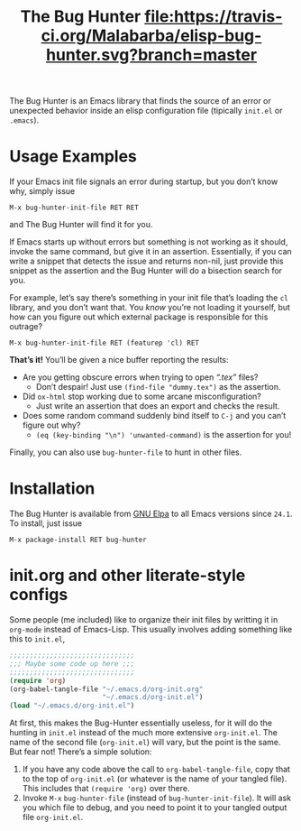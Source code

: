 #+OPTIONS: toc:nil num:nil
#+TITLE: [[file:hunter.png]] The Bug Hunter [[https://travis-ci.org/Malabarba/elisp-bug-hunter][file:https://travis-ci.org/Malabarba/elisp-bug-hunter.svg?branch=master]]


The Bug Hunter is an Emacs library that finds the source of an error
or unexpected behavior inside an elisp configuration file (tipically
~init.el~ or ~.emacs~).

* Usage Examples

If your Emacs init file signals an error during startup, but you don’t
know why, simply issue
#+BEGIN_SRC text
M-x bug-hunter-init-file RET RET
#+END_SRC
and The Bug Hunter will find it for you.

If Emacs starts up without errors but something is not working as it
should, invoke the same command, but give it in an assertion.
Essentially, if you can write a snippet that detects the issue and
returns non-nil, just provide this snippet as the assertion and the
Bug Hunter will do a bisection search for you.

For example, let’s say there’s something in your init file that’s
loading the ~cl~ library, and you don’t want that. You /know/ you’re
not loading it yourself, but how can you figure out which external
package is responsible for this outrage?

#+BEGIN_SRC text
M-x bug-hunter-init-file RET (featurep 'cl) RET
#+END_SRC

*That’s it!* You’ll be given a nice buffer reporting the results:

[[file:cl-example.png]]
- Are you getting obscure errors when trying to open /“.tex”/ files?
  - Don’t despair! Just use ~(find-file "dummy.tex")~ as the assertion.
- Did ~ox-html~ stop working due to some arcane misconfiguration?
  - Just write an assertion that does an export and checks the result.
- Does some random command suddenly bind itself to ~C-j~ and you can’t figure out why?
  - ~(eq (key-binding "\n") 'unwanted-command)~ is the assertion for you!

Finally, you can also use ~bug-hunter-file~ to hunt in other files.

* Installation
The Bug Hunter is available from [[https://elpa.gnu.org/packages/bug-hunter.html][GNU Elpa]] to all Emacs versions since
~24.1~. To install, just issue

#+BEGIN_SRC text
M-x package-install RET bug-hunter
#+END_SRC

* init.org and other literate-style configs

Some people (me included) like to organize their init files by
writting it in ~org-mode~ instead of Emacs-Lisp. This usually involves
adding something like this to ~init.el~,
#+BEGIN_SRC emacs-lisp
;;;;;;;;;;;;;;;;;;;;;;;;;;;;;;;
;;; Maybe some code up here ;;;
;;;;;;;;;;;;;;;;;;;;;;;;;;;;;;;
(require 'org)
(org-babel-tangle-file "~/.emacs.d/org-init.org"
                       "~/.emacs.d/org-init.el")
(load "~/.emacs.d/org-init.el")
#+END_SRC

At first, this makes the Bug-Hunter essentially useless, for it will
do the hunting in ~init.el~ instead of the much more extensive
~org-init.el~. The name of the second file (~org-init.el~) will vary,
but the point is the same.
But fear not! There’s a simple solution:

1. If you have any code above the call to ~org-babel-tangle-file~, copy that to the top of ~org-init.el~ (or whatever is the name of your tangled file). This includes that ~(require 'org)~ over there.
2. Invoke ~M-x~ ~bug-hunter-file~ (instead of ~bug-hunter-init-file~). It will ask you which file to debug, and you need to point it to your tangled output file ~org-init.el~.
